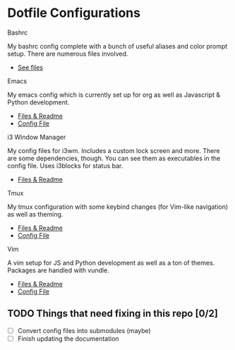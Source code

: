 * Dotfile Configurations

**** Bashrc
     My bashrc config complete with a bunch of useful aliases and color prompt setup. There are numerous files involved.
- [[/bashrc][See files]]

**** Emacs
     My emacs config which is currently set up for org as well as Javascript & Python development.
- [[/emacs][Files & Readme]]
- [[/emacs/.emacs][Config File]]

**** i3 Window Manager
     My config files for i3wm. Includes a custom lock screen and more. There are some dependencies, though. You can see them as executables in the config file. Uses i3blocks for status bar.
- [[/i3][Files & Readme]]

**** Tmux
     My tmux configuration with some keybind changes (for Vim-like navigation) as well as theming.
- [[/tmux][Files & Readme]]
- [[/tmux/.tmux.conf][Config File]]

**** Vim
     A vim setup for JS and Python development as well as a ton of themes. Packages are handled with vundle.
- [[/vim][Files & Readme]]
- [[/vim/.vimrc][Config File]]

** TODO Things that need fixing in this repo [0/2]
   - [ ] Convert config files into submodules (maybe)
   - [ ] Finish updating the documentation

